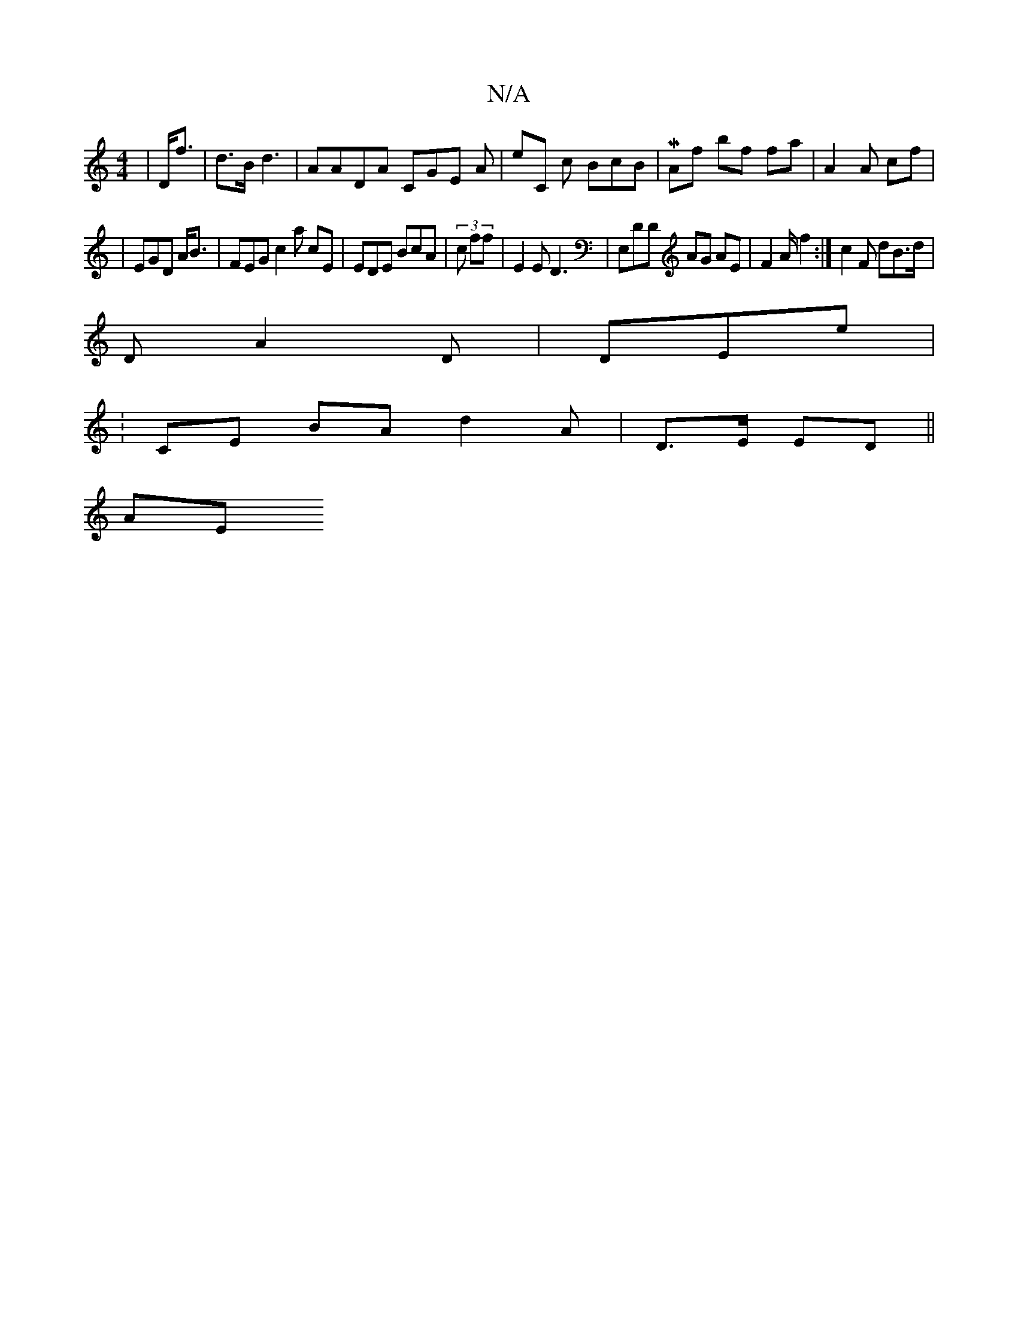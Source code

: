 X:1
T:N/A
M:4/4
R:N/A
K:Cmajor
 | D<f | d>B d3 | AADA CGE A | eC c BcB | MAf bf fa | A2A c’f |
| EGD A<B | FEG c2 a c’E | EDE BcA | (3c ff | E2 E D3 | E,DmD AG AE | F2A/ f2 :| c2 F dB>d |
D A2 D | 7DEe | 
:CE BA d2 A | D>E ED ||
AE